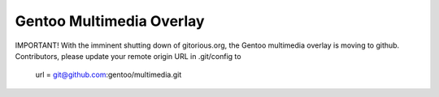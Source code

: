 Gentoo Multimedia Overlay
=========================

IMPORTANT!
With the imminent shutting down of gitorious.org, the Gentoo multimedia overlay
is moving to github. Contributors, please update your remote origin URL
in .git/config to
    url = git@github.com:gentoo/multimedia.git


